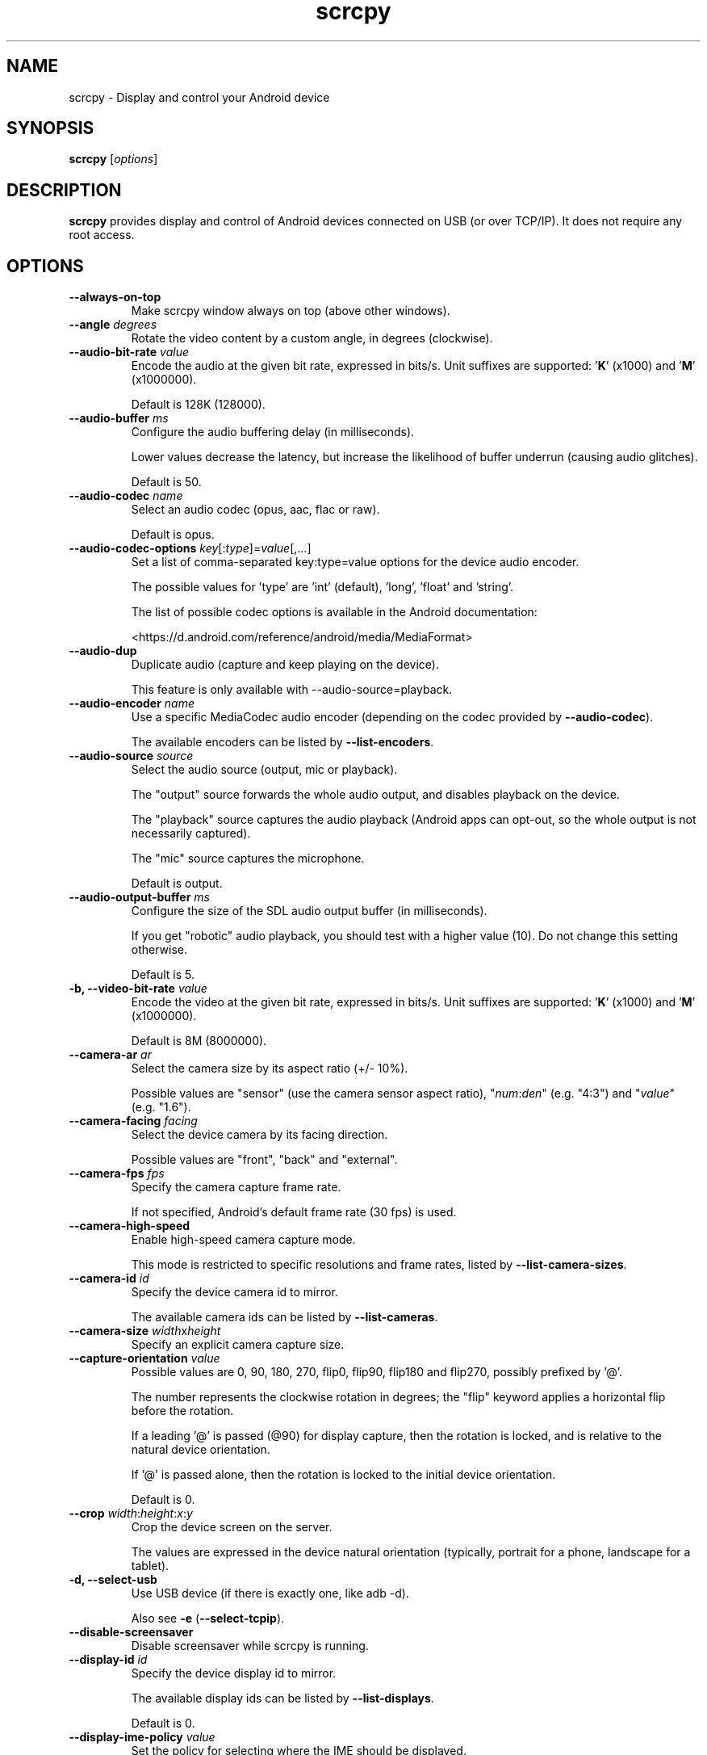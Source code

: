 .TH "scrcpy" "1"
.SH NAME
scrcpy \- Display and control your Android device


.SH SYNOPSIS
.B scrcpy
.RI [ options ]


.SH DESCRIPTION
.B scrcpy
provides display and control of Android devices connected on USB (or over TCP/IP). It does not require any root access.


.SH OPTIONS

.TP
.B \-\-always\-on\-top
Make scrcpy window always on top (above other windows).

.TP
.BI "\-\-angle " degrees
Rotate the video content by a custom angle, in degrees (clockwise).

.TP
.BI "\-\-audio\-bit\-rate " value
Encode the audio at the given bit rate, expressed in bits/s. Unit suffixes are supported: '\fBK\fR' (x1000) and '\fBM\fR' (x1000000).

Default is 128K (128000).

.TP
.BI "\-\-audio\-buffer " ms
Configure the audio buffering delay (in milliseconds).

Lower values decrease the latency, but increase the likelihood of buffer underrun (causing audio glitches).

Default is 50.

.TP
.BI "\-\-audio\-codec " name
Select an audio codec (opus, aac, flac or raw).

Default is opus.

.TP
.BI "\-\-audio\-codec\-options " key\fR[:\fItype\fR]=\fIvalue\fR[,...]
Set a list of comma-separated key:type=value options for the device audio encoder.

The possible values for 'type' are 'int' (default), 'long', 'float' and 'string'.

The list of possible codec options is available in the Android documentation:

<https://d.android.com/reference/android/media/MediaFormat>

.TP
.B \-\-audio\-dup
Duplicate audio (capture and keep playing on the device).

This feature is only available with --audio-source=playback.

.TP
.BI "\-\-audio\-encoder " name
Use a specific MediaCodec audio encoder (depending on the codec provided by \fB\-\-audio\-codec\fR).

The available encoders can be listed by \fB\-\-list\-encoders\fR.

.TP
.BI "\-\-audio\-source " source
Select the audio source (output, mic or playback).

The "output" source forwards the whole audio output, and disables playback on the device.

The "playback" source captures the audio playback (Android apps can opt-out, so the whole output is not necessarily captured).

The "mic" source captures the microphone.

Default is output.

.TP
.BI "\-\-audio\-output\-buffer " ms
Configure the size of the SDL audio output buffer (in milliseconds).

If you get "robotic" audio playback, you should test with a higher value (10). Do not change this setting otherwise.

Default is 5.

.TP
.BI "\-b, \-\-video\-bit\-rate " value
Encode the video at the given bit rate, expressed in bits/s. Unit suffixes are supported: '\fBK\fR' (x1000) and '\fBM\fR' (x1000000).

Default is 8M (8000000).

.TP
.BI "\-\-camera\-ar " ar
Select the camera size by its aspect ratio (+/- 10%).

Possible values are "sensor" (use the camera sensor aspect ratio), "\fInum\fR:\fIden\fR" (e.g. "4:3") and "\fIvalue\fR" (e.g. "1.6").

.TP
.BI "\-\-camera\-facing " facing
Select the device camera by its facing direction.

Possible values are "front", "back" and "external".

.TP
.BI "\-\-camera\-fps " fps
Specify the camera capture frame rate.

If not specified, Android's default frame rate (30 fps) is used.

.TP
.B \-\-camera\-high\-speed
Enable high-speed camera capture mode.

This mode is restricted to specific resolutions and frame rates, listed by \fB\-\-list\-camera\-sizes\fR.

.TP
.BI "\-\-camera\-id " id
Specify the device camera id to mirror.

The available camera ids can be listed by \fB\-\-list\-cameras\fR.

.TP
.BI "\-\-camera\-size " width\fRx\fIheight
Specify an explicit camera capture size.

.TP
.BI "\-\-capture\-orientation " value
Possible values are 0, 90, 180, 270, flip0, flip90, flip180 and flip270, possibly prefixed by '@'.

The number represents the clockwise rotation in degrees; the "flip" keyword applies a horizontal flip before the rotation.

If a leading '@' is passed (@90) for display capture, then the rotation is locked, and is relative to the natural device orientation.

If '@' is passed alone, then the rotation is locked to the initial device orientation.

Default is 0.

.TP
.BI "\-\-crop " width\fR:\fIheight\fR:\fIx\fR:\fIy
Crop the device screen on the server.

The values are expressed in the device natural orientation (typically, portrait for a phone, landscape for a tablet).

.TP
.B \-d, \-\-select\-usb
Use USB device (if there is exactly one, like adb -d).

Also see \fB\-e\fR (\fB\-\-select\-tcpip\fR).

.TP
.BI "\-\-disable\-screensaver"
Disable screensaver while scrcpy is running.

.TP
.BI "\-\-display\-id " id
Specify the device display id to mirror.

The available display ids can be listed by \fB\-\-list\-displays\fR.

Default is 0.

.TP
.BI "\-\-display\-ime\-policy " value
Set the policy for selecting where the IME should be displayed.

Possible values are "local", "fallback" and "hide":

 - "local" means that the IME should appear on the local display.
 - "fallback" means that the IME should appear on a fallback display (the default display).
 - "hide" means that the IME should be hidden.

By default, the IME policy is left unchanged.


.TP
.BI "\-\-display\-orientation " value
Set the initial display orientation.

Possible values are 0, 90, 180, 270, flip0, flip90, flip180 and flip270. The number represents the clockwise rotation in degrees; the "flip" keyword applies a horizontal flip before the rotation.

Default is 0.

.TP
.B \-e, \-\-select\-tcpip
Use TCP/IP device (if there is exactly one, like adb -e).

Also see \fB\-d\fR (\fB\-\-select\-usb\fR).

.TP
.B \-f, \-\-fullscreen
Start in fullscreen.

.TP
.B \-\-force\-adb\-forward
Do not attempt to use "adb reverse" to connect to the device.

.TP
.B \-G
Same as \fB\-\-gamepad=uhid\fR, or \fB\-\-keyboard=aoa\fR if \fB\-\-otg\fR is set.

.TP
.BI "\-\-gamepad " mode
Select how to send gamepad inputs to the device.

Possible values are "disabled", "uhid" and "aoa":

 - "disabled" does not send gamepad inputs to the device.
 - "uhid" simulates physical HID gamepads using the Linux HID kernel module on the device.
 - "aoa" simulates physical HID gamepads using the AOAv2 protocol. It may only work over USB.

Also see \fB\-\-keyboard\f and R\fB\-\-mouse\fR.
.TP
.B \-h, \-\-help
Print this help.

.TP
.B \-K
Same as \fB\-\-keyboard=uhid\fR, or \fB\-\-keyboard=aoa\fR if \fB\-\-otg\fR is set.

.TP
.BI "\-\-keyboard " mode
Select how to send keyboard inputs to the device.

Possible values are "disabled", "sdk", "uhid" and "aoa":

 - "disabled" does not send keyboard inputs to the device.
 - "sdk" uses the Android system API to deliver keyboard events to applications.
 - "uhid" simulates a physical HID keyboard using the Linux HID kernel module on the device.
 - "aoa" simulates a physical HID keyboard using the AOAv2 protocol. It may only work over USB.

For "uhid" and "aoa", the keyboard layout must be configured (once and for all) on the device, via Settings -> System -> Languages and input -> Physical keyboard. This settings page can be started directly using the shortcut MOD+k (except in OTG mode), or by executing:

    adb shell am start -a android.settings.HARD_KEYBOARD_SETTINGS

This option is only available when the HID keyboard is enabled (or a physical keyboard is connected).

Also see \fB\-\-mouse\fR and \fB\-\-gamepad\fR.

.TP
.B \-\-kill\-adb\-on\-close
Kill adb when scrcpy terminates.

.TP
.B \-\-legacy\-paste
Inject computer clipboard text as a sequence of key events on Ctrl+v (like MOD+Shift+v).

This is a workaround for some devices not behaving as expected when setting the device clipboard programmatically.

.TP
.B \-\-list\-apps
List Android apps installed on the device.

.TP
.B \-\-list\-camera\-sizes
List the valid camera capture sizes.

.TP
.B \-\-list\-cameras
List cameras available on the device.

.TP
.B \-\-list\-encoders
List video and audio encoders available on the device.

.TP
.B \-\-list\-displays
List displays available on the device.

.TP
.BI "\-m, \-\-max\-size " value
Limit both the width and height of the video to \fIvalue\fR. The other dimension is computed so that the device aspect\-ratio is preserved.

Default is 0 (unlimited).

.TP
.B \-M
Same as \fB\-\-mouse=uhid\fR, or \fB\-\-mouse=aoa\fR if \fB\-\-otg\fR is set.

.TP
.BI "\-\-max\-fps " value
Limit the framerate of screen capture (officially supported since Android 10, but may work on earlier versions).

.TP
.BI "\-\-mouse " mode
Select how to send mouse inputs to the device.

Possible values are "disabled", "sdk", "uhid" and "aoa":

 - "disabled" does not send mouse inputs to the device.
 - "sdk" uses the Android system API to deliver mouse events to applications.
 - "uhid" simulates a physical HID mouse using the Linux HID kernel module on the device.
 - "aoa" simulates a physical mouse using the AOAv2 protocol. It may only work over USB.

In "uhid" and "aoa" modes, the computer mouse is captured to control the device directly (relative mouse mode).

LAlt, LSuper or RSuper toggle the capture mode, to give control of the mouse back to the computer.

Also see \fB\-\-keyboard\fR and \fB\-\-gamepad\fR.

.TP
.BI "\-\-mouse\-bind " xxxx[:xxxx]
Configure bindings of secondary clicks.

The argument must be one or two sequences (separated by ':') of exactly 4 characters, one for each secondary click (in order: right click, middle click, 4th click, 5th click).

The first sequence defines the primary bindings, used when a mouse button is pressed alone. The second sequence defines the secondary bindings, used when a mouse button is pressed while the Shift key is held.

If the second sequence of bindings is omitted, then it is the same as the first one.

Each character must be one of the following:

 - '+': forward the click to the device
 - '-': ignore the click
 - 'b': trigger shortcut BACK (or turn screen on if off)
 - 'h': trigger shortcut HOME
 - 's': trigger shortcut APP_SWITCH
 - 'n': trigger shortcut "expand notification panel"

Default is 'bhsn:++++' for SDK mouse, and '++++:bhsn' for AOA and UHID.


.TP
.B \-n, \-\-no\-control
Disable device control (mirror the device in read\-only).

.TP
.B \-N, \-\-no\-playback
Disable video and audio playback on the computer (equivalent to \fB\-\-no\-video\-playback \-\-no\-audio\-playback\fR).

.TP
\fB\-\-new\-display\fR[=[\fIwidth\fRx\fIheight\fR][/\fIdpi\fR]]
Create a new display with the specified resolution and density. If not provided, they default to the main display dimensions and DPI.

Examples:

    \-\-new\-display=1920x1080
    \-\-new\-display=1920x1080/420
    \-\-new\-display         # main display size and density
    \-\-new\-display=/240    # main display size and 240 dpi

.TP
.B \-\-no\-audio
Disable audio forwarding.

.TP
.B \-\-no\-audio\-playback
Disable audio playback on the computer.

.TP
.B \-\-no\-cleanup
By default, scrcpy removes the server binary from the device and restores the device state (show touches, stay awake and power mode) on exit.

This option disables this cleanup.

.TP
.B \-\-no\-clipboard\-autosync
By default, scrcpy automatically synchronizes the computer clipboard to the device clipboard before injecting Ctrl+v, and the device clipboard to the computer clipboard whenever it changes.

This option disables this automatic synchronization.

.TP
.B \-\-no\-downsize\-on\-error
By default, on MediaCodec error, scrcpy automatically tries again with a lower definition.

This option disables this behavior.

.TP
.B \-\-no\-key\-repeat
Do not forward repeated key events when a key is held down.

.TP
.B \-\-no\-mipmaps
If the renderer is OpenGL 3.0+ or OpenGL ES 2.0+, then mipmaps are automatically generated to improve downscaling quality. This option disables the generation of mipmaps.

.TP
.B \-\-no\-mouse\-hover
Do not forward mouse hover (mouse motion without any clicks) events.

.TP
.B \-\-no\-power\-on
Do not power on the device on start.

.TP
.B \-\-no\-vd\-destroy\-content
Disable virtual display "destroy content on removal" flag.

With this option, when the virtual display is closed, the running apps are moved to the main display rather than being destroyed.

.TP
.B \-\-no\-vd\-system\-decorations
Disable virtual display system decorations flag.

.TP
.B \-\-no\-video
Disable video forwarding.

.TP
.B \-\-no\-video\-playback
Disable video playback on the computer.

.TP
.B \-\-no\-window
Disable scrcpy window. Implies --no-video-playback.

.TP
.BI "\-\-orientation " value
Same as --display-orientation=value --record-orientation=value.

.TP
.B \-\-otg
Run in OTG mode: simulate physical keyboard and mouse, as if the computer keyboard and mouse were plugged directly to the device via an OTG cable.

In this mode, adb (USB debugging) is not necessary, and mirroring is disabled.

LAlt, LSuper or RSuper toggle the mouse capture mode, to give control of the mouse back to the computer.

If any of \fB\-\-hid\-keyboard\fR or \fB\-\-hid\-mouse\fR is set, only enable keyboard or mouse respectively, otherwise enable both.

It may only work over USB.

See \fB\-\-keyboard\fR, \fB\-\-mouse\fR and \fB\-\-gamepad\fR.

.TP
.BI "\-p, \-\-port " port\fR[:\fIport\fR]
Set the TCP port (range) used by the client to listen.

Default is 27183:27199.

.TP
\fB\-\-pause\-on\-exit\fR[=\fImode\fR]
Configure pause on exit. Possible values are "true" (always pause on exit), "false" (never pause on exit) and "if-error" (pause only if an error occurred).

This is useful to prevent the terminal window from automatically closing, so that error messages can be read.

Default is "false".

Passing the option without argument is equivalent to passing "true".

.TP
.B \-\-power\-off\-on\-close
Turn the device screen off when closing scrcpy.

.TP
.B \-\-prefer\-text
Inject alpha characters and space as text events instead of key events.

This avoids issues when combining multiple keys to enter special characters,
but breaks the expected behavior of alpha keys in games (typically WASD).

.TP
.B "\-\-print\-fps
Start FPS counter, to print framerate logs to the console. It can be started or stopped at any time with MOD+i.

.TP
.BI "\-\-push\-target " path
Set the target directory for pushing files to the device by drag & drop. It is passed as\-is to "adb push".

Default is "/sdcard/Download/".

.TP
.BI "\-r, \-\-record " file
Record screen to
.IR file .

The format is determined by the
.B \-\-record\-format
option if set, or by the file extension.

.TP
.B \-\-raw\-key\-events
Inject key events for all input keys, and ignore text events.

.TP
.BI "\-\-record\-format " format
Force recording format (mp4, mkv, m4a, mka, opus, aac, flac or wav).

.TP
.BI "\-\-record\-orientation " value
Set the record orientation.

Possible values are 0, 90, 180 and 270. The number represents the clockwise rotation in degrees.

Default is 0.

.TP
.BI "\-\-render\-driver " name
Request SDL to use the given render driver (this is just a hint).

Supported names are currently "direct3d", "opengl", "opengles2", "opengles", "metal" and "software".

<https://wiki.libsdl.org/SDL_HINT_RENDER_DRIVER>

.TP
.B \-\-require\-audio
By default, scrcpy mirrors only the video if audio capture fails on the device. This option makes scrcpy fail if audio is enabled but does not work.

.TP
.BI "\-s, \-\-serial " number
The device serial number. Mandatory only if several devices are connected to adb.

.TP
.B \-S, \-\-turn\-screen\-off
Turn the device screen off immediately.

.TP
.BI "\-\-shortcut\-mod " key\fR[+...]][,...]
Specify the modifiers to use for scrcpy shortcuts. Possible keys are "lctrl", "rctrl", "lalt", "ralt", "lsuper" and "rsuper".

Several shortcut modifiers can be specified, separated by ','.

For example, to use either LCtrl or LSuper for scrcpy shortcuts, pass "lctrl,lsuper".

Default is "lalt,lsuper" (left-Alt or left-Super).

.TP
.BI "\-\-start\-app " name
Start an Android app, by its exact package name.

Add a '?' prefix to select an app whose name starts with the given name, case-insensitive (retrieving app names on the device may take some time):

    scrcpy --start-app=?firefox

Add a '+' prefix to force-stop before starting the app:

    scrcpy --new-display --start-app=+org.mozilla.firefox

Both prefixes can be used, in that order:

    scrcpy --start-app=+?firefox

.TP
.B \-t, \-\-show\-touches
Enable "show touches" on start, restore the initial value on exit.

It only shows physical touches (not clicks from scrcpy).

.TP
.BI "\-\-tcpip\fR[=[+]\fIip\fR[:\fIport\fR]]
Configure and connect the device over TCP/IP.

If a destination address is provided, then scrcpy connects to this address before starting. The device must listen on the given TCP port (default is 5555).

If no destination address is provided, then scrcpy attempts to find the IP address and adb port of the current device (typically connected over USB), enables TCP/IP mode if necessary, then connects to this address before starting.

Prefix the address with a '+' to force a reconnection.

.TP
.BI "\-\-time\-limit " seconds
Set the maximum mirroring time, in seconds.

.TP
.BI "\-\-tunnel\-host " ip
Set the IP address of the adb tunnel to reach the scrcpy server. This option automatically enables \fB\-\-force\-adb\-forward\fR.

Default is localhost.

.TP
.BI "\-\-tunnel\-port " port
Set the TCP port of the adb tunnel to reach the scrcpy server. This option automatically enables \fB\-\-force\-adb\-forward\fR.

Default is 0 (not forced): the local port used for establishing the tunnel will be used.

.TP
.B \-v, \-\-version
Print the version of scrcpy.

.TP
.BI "\-V, \-\-verbosity " value
Set the log level ("verbose", "debug", "info", "warn" or "error").

Default is "info" for release builds, "debug" for debug builds.

.TP
.BI "\-\-v4l2-sink " /dev/videoN
Output to v4l2loopback device.

.TP
.BI "\-\-v4l2-buffer " ms
Add a buffering delay (in milliseconds) before pushing frames. This increases latency to compensate for jitter.

This option is similar to \fB\-\-video\-buffer\fR, but specific to V4L2 sink.

Default is 0 (no buffering).

.TP
.BI "\-\-video\-buffer " ms
Add a buffering delay (in milliseconds) before displaying video frames.

This increases latency to compensate for jitter.

Default is 0 (no buffering).

.TP
.BI "\-\-video\-codec " name
Select a video codec (h264, h265 or av1).

Default is h264.

.TP
.BI "\-\-video\-codec\-options " key\fR[:\fItype\fR]=\fIvalue\fR[,...]
Set a list of comma-separated key:type=value options for the device video encoder.

The possible values for 'type' are 'int' (default), 'long', 'float' and 'string'.

The list of possible codec options is available in the Android documentation:

<https://d.android.com/reference/android/media/MediaFormat>

.TP
.BI "\-\-video\-encoder " name
Use a specific MediaCodec video encoder (depending on the codec provided by \fB\-\-video\-codec\fR).

The available encoders can be listed by \fB\-\-list\-encoders\fR.

.TP
.BI "\-\-video\-source " source
Select the video source (display or camera).

Camera mirroring requires Android 12+.

Default is display.

.TP
.B \-w, \-\-stay-awake
Keep the device on while scrcpy is running, when the device is plugged in.

.TP
.B \-\-window\-borderless
Disable window decorations (display borderless window).

.TP
.BI "\-\-window\-title " text
Set a custom window title.

.TP
.BI "\-\-window\-x " value
Set the initial window horizontal position.

Default is "auto".

.TP
.BI "\-\-window\-y " value
Set the initial window vertical position.

Default is "auto".

.TP
.BI "\-\-window\-width " value
Set the initial window width.

Default is 0 (automatic).

.TP
.BI "\-\-window\-height " value
Set the initial window height.

Default is 0 (automatic).

.SH EXIT STATUS
.B scrcpy
will exit with code 0 on normal program termination. If an initial
connection cannot be established, the exit code 1 will be returned. If the
device disconnects while a session is active, exit code 2 will be returned.

.SH SHORTCUTS

In the following list, MOD is the shortcut modifier. By default, it's (left)
Alt or (left) Super, but it can be configured by \fB\-\-shortcut\-mod\fR (see above).

.TP
.B MOD+f
Switch fullscreen mode

.TP
.B MOD+Left
Rotate display left

.TP
.B MOD+Right
Rotate display right

.TP
.B MOD+Shift+Left, MOD+Shift+Right
Flip display horizontally

.TP
.B MOD+Shift+Up, MOD+Shift+Down
Flip display vertically

.TP
.B MOD+z
Pause or re-pause display

.TP
.B MOD+Shift+z
Unpause display

.TP
.B MOD+Shift+r
Reset video capture/encoding

.TP
.B MOD+g
Resize window to 1:1 (pixel\-perfect)

.TP
.B MOD+w, Double\-click on black borders
Resize window to remove black borders

.TP
.B MOD+h, Home, Middle\-click
Click on HOME

.TP
.B MOD+b, MOD+Backspace, Right\-click (when screen is on)
Click on BACK

.TP
.B MOD+s
Click on APP_SWITCH

.TP
.B MOD+m
Click on MENU

.TP
.B MOD+Up
Click on VOLUME_UP

.TP
.B MOD+Down
Click on VOLUME_DOWN

.TP
.B MOD+p
Click on POWER (turn screen on/off)

.TP
.B Right\-click (when screen is off)
Turn screen on

.TP
.B MOD+o
Turn device screen off (keep mirroring)

.TP
.B MOD+Shift+o
Turn device screen on

.TP
.B MOD+r
Rotate device screen

.TP
.B MOD+n
Expand notification panel

.TP
.B MOD+Shift+n
Collapse notification panel

.TP
.B Mod+c
Copy to clipboard (inject COPY keycode, Android >= 7 only)

.TP
.B Mod+x
Cut to clipboard (inject CUT keycode, Android >= 7 only)

.TP
.B MOD+v
Copy computer clipboard to device, then paste (inject PASTE keycode, Android >= 7 only)

.TP
.B MOD+Shift+v
Inject computer clipboard text as a sequence of key events

.TP
.B MOD+k
Open keyboard settings on the device (for HID keyboard only)

.TP
.B MOD+i
Enable/disable FPS counter (print frames/second in logs)

.TP
.B Ctrl+click-and-move
Pinch-to-zoom and rotate from the center of the screen

.TP
.B Shift+click-and-move
Tilt vertically (slide with 2 fingers)

.TP
.B Ctrl+Shift+click-and-move
Tilt horizontally (slide with 2 fingers)

.TP
.B Drag & drop APK file
Install APK from computer

.TP
.B Drag & drop non-APK file
Push file to device (see \fB\-\-push\-target\fR)


.SH Environment variables

.TP
.B ADB
Path to adb.

.TP
.B ANDROID_SERIAL
Device serial to use if no selector (\fB-s\fR, \fB-d\fR, \fB-e\fR or \fB\-\-tcpip=\fIaddr\fR) is specified.

.TP
.B SCRCPY_ICON_PATH
Path to the program icon.

.TP
.B SCRCPY_SERVER_PATH
Path to the server binary.


.SH AUTHORS
.B scrcpy
is written by Romain Vimont.

This manual page was written by
.MT mmyangfl@gmail.com
Yangfl
.ME
for the Debian Project (and may be used by others).


.SH "REPORTING BUGS"
Report bugs to <https://github.com/Genymobile/scrcpy/issues>.

.SH COPYRIGHT
Copyright \(co 2018 Genymobile <https://www.genymobile.com>

Copyright \(co 2018\-2024 Romain Vimont <rom@rom1v.com>

Licensed under the Apache License, Version 2.0.

.SH WWW
<https://github.com/Genymobile/scrcpy>
